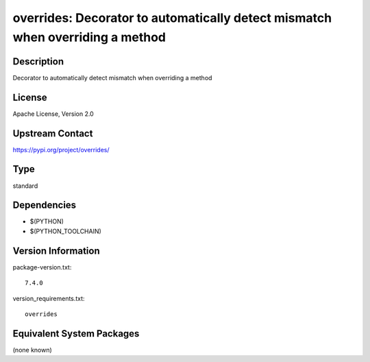 .. _spkg_overrides:

overrides: Decorator to automatically detect mismatch when overriding a method
========================================================================================

Description
-----------

Decorator to automatically detect mismatch when overriding a method

License
-------

Apache License, Version 2.0

Upstream Contact
----------------

https://pypi.org/project/overrides/


Type
----

standard


Dependencies
------------

- $(PYTHON)
- $(PYTHON_TOOLCHAIN)

Version Information
-------------------

package-version.txt::

    7.4.0

version_requirements.txt::

    overrides


Equivalent System Packages
--------------------------

(none known)

